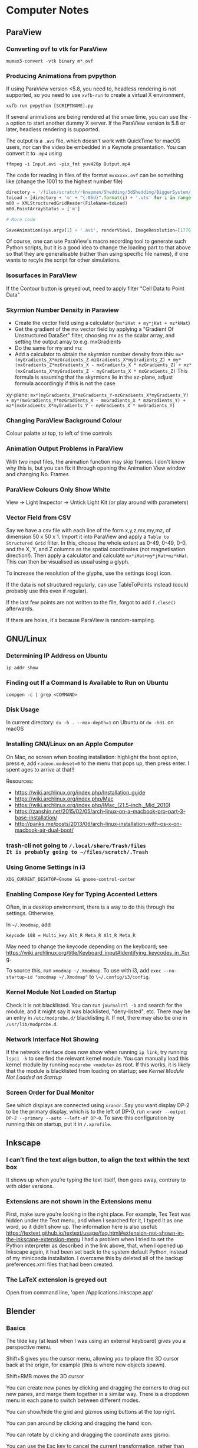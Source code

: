 * Computer Notes
** ParaView
*** Converting ovf to vtk for ParaView
~mumax3-convert -vtk binary m*.ovf~
*** Producing Animations from pvpython
If using ParaView version <5.8, you need to, headless rendering is not supported, so you need to use ~xvfb-run~ to create a virtual X environment,

~xvfb-run pvpython [SCRIPTNAME].py~

If several animations are being rendered at the smae time, you can use the ~-a~ option to start another dummy X server. If the ParaView version is 5.8 or later, headless rendering is supported.

The output is a ~.avi~ file, which doesn't work with QuickTime for macOS users, nor can the video be embedded in a Keynote presentation. You can convert it to ~.mp4~ using

~ffmpeg -i Input.avi -pix_fmt yuv420p Output.mp4~

The code for reading in files of the format ~mxxxxxx.ovf~ can be something like (change the 1001 to the highest number file)

#+BEGIN_SRC python
directory = '/files/scratch/rknapman/Shedding/3dShedding/BiggerSystem/' + sys.argv[1] + '.out/'
toLoad = [directory + 'm' + "{:06d}".format(i) + '.vts' for i in range(1001)]
m00 = XMLStructuredGridReader(FileName=toLoad)
m00.PointArrayStatus = ['m']

# More code

SaveAnimation(sys.argv[1] + '.avi', renderView1, ImageResolution=[1776, 1176], FrameRate=5, FrameWindow=[0, 1000])
#+END_SRC

Of course, one can use ParaView's macro recording tool to generate such Python scripts, but it is a good idea to change the loading part to that above so that they are generalisable (rather than using specific file names), if one wants to recyle the script for other simulations.
*** Isosurfaces in ParaView
If the Contour button is greyed out, need to apply filter "Cell Data to Point Data"
*** Skyrmion Number Density in Paraview
- Create the vector field using a calculator (~mx*iHat + my*jHat + mz*kHat~)
- Get the gradient of the mx vector field by applying a "Gradient Of Unstructured DataSet" filter, choosing mx as the scalar array, and setting the output array to e.g. mxGradients
- Do the same for my and mz
- Add a calculator to obtain the skyrmion number density from this: ~mx*(myGradients_X*mzGradients_Z-mzGradients_X*myGradients_Z) + my*(mxGradients_Z*mzGradients_X - mxGradients_X * mzGradients_Z) + mz*(mxGradients_X*myGradients_Z - myGradients_X * mxGradients_Z)~   This formula is assuming that the skyrmions lie in the xz-plane, adjust formula accordingly if this is not the case

xy-plane:
~mx*(myGradients_X*mzGradients_Y-mzGradients_X*myGradients_Y) + my*(mxGradients_Y*mzGradients_X - mxGradients_X * mzGradients_Y) + mz*(mxGradients_X*myGradients_Y - myGradients_X * mxGradients_Y)~
*** Changing ParaView Background Colour
Colour palatte at top, to left of time controls
*** Animation Output Problems in ParaView
With two input files, the animation function may skip frames. I don't know why this is, but you can fix it through opening the Animation View window and changing No. Frames
*** ParaView Colours Only Show White
View -> Light Inspector -> Untick Light Kit (or play around with parameters)
*** Vector Field from CSV
Say we have a csv file with each line of the form x,y,z,mx,my,mz, of dimension 50 x 50 x 1. Import it into ParaView and apply a ~Table to Structured Grid~ filter. In this, choose the whole extent as 0-49, 0-49, 0-0, and the X, Y, and Z columns as the spatial coordinates (not magnetisation direction!). Then apply a calculator and calculate ~mx*iHat+my*jHat+mz*kHat~. This can then be visualised as usual using a glyph.

To increase the resolution of the glyphs, use the settings (cog) icon.

If the data is not structured regularly, can use TableToPoints instead (could probably use this even if regular).

If the last few points are not written to the file, forgot to add ~f.close()~ afterwards.

If there are holes, it's because ParaView is random-sampling.
** GNU/Linux
*** Determining IP Address on Ubuntu
~ip addr show~
*** Finding out If a Command Is Available to Run on Ubuntu
~compgen -c | grep <COMMAND>~
*** Disk Usage
In current directory: ~du -h . --max-depth=1~ on Ubuntu or ~du -hd1~. on macOS
*** Installing GNU/Linux on an Apple Computer
On Mac, no screen when booting installation: highlight the boot option, press e, add ~radeon.modeset=0~ to the menu that pops up, then press enter. I spent ages to arrive at that!!

Resources:
- https://wiki.archlinux.org/index.php/Installation_guide
- https://wiki.archlinux.org/index.php/Mac
- https://wiki.archlinux.org/index.php/IMac_(21.5-inch,_Mid_2010)
- https://zanshin.net/2015/02/05/arch-linux-on-a-macbook-pro-part-3-base-installation/
- http://panks.me/posts/2013/06/arch-linux-installation-with-os-x-on-macbook-air-dual-boot/
*** trash-cli not going to ~/.local/share/Trash/files
It is probably going to ~/files/scratch/.Trash~
*** Using Gnome Settings in i3
~XDG_CURRENT_DESKTOP=Gnome && gnome-control-center~
*** Enabling Compose Key for Typing Accented Letters
Often, in a desktop environment, there is a way to do this through the settings. Otherwise,

In ~~/.Xmodmap~, add

#+BEGIN_SRC
keycode 108 = Multi_key Alt_R Meta_R Alt_R Meta_R
#+END_SRC

May need to change the keycode depending on the keyboard; see https://wiki.archlinux.org/title/Keyboard_input#Identifying_keycodes_in_Xorg.

To source this, run ~xmodmap ~/.Xmodmap~. To use with i3, add ~exec --no-startup-id "xmodmap ~/.Xmodmap"~ to ~\~/.config/i3/config~.
*** Kernel Module Not Loaded on Startup
Check it is not blacklisted. You can run ~journalctl -b~ and search for the module, and it might say it was blacklisted, "deny-listed", etc. There may be an entry in ~/etc/modprobe.d/~ blacklisting it. If not, there may also be one in ~/usr/lib/modprobe.d~.
*** Network Interface Not Showing
If the network interface does now show when running ~ip link~, try running ~lspci -k~ to see find the relevant kernel module. You can manually load this kernel module by running ~modprobe <module>~ as root. If this works, it is likely that the module is blacklisted from loading on startup; see [[*Kernel Module Not Loaded on Startup][Kernel Module Not Loaded on Startup]]
*** Screen Order for Dual Monitor
See which displays are connected using ~xrandr~. Say you want display DP-2 to be the primary display, which is to the left of DP-0, run ~xrandr --output DP-2 --primary --auto --left-of DP-0~. To save this configuration by running this on startup, put it in ~/.xprofile~.
** Inkscape
*** I can’t find the text align button, to align the text within the text box
It shows up when you’re typing the text itself, then goes away, contrary to with older versions.
*** Extensions are not shown in the Extensions menu
First, make sure you’re looking in the right place. For example, Tex Text was hidden under the Text menu, and when I searched for it, I typed it as one word, so it didn’t show up. The information here is also useful: https://textext.github.io/textext/usage/faq.html#extension-not-shown-in-the-inkscape-extension-menu
I had a problem when I tried to set the Python interpreter as described in the link above, that, when I opened up Inkscape again, it had been set back to the system default Python, instead of my miniconda installation. I overcame this by deleted all of the backup preferences.xml files that had been created.
*** The LaTeX extension is greyed out
Open from command line, 'open /Applications.Inkscape.app'
** Blender
*** Basics
The tilde key (at least when I was using an external keyboard) gives you a perspective menu.

Shift+S gives you the cursor menu, allowing you to place the 3D cursor back at the origin, for example (this is where new objects spawn).

Shift+RMB moves the 3D cursor

You can create new panes by clicking and dragging the corners to drag out new panes, and merge them together in a similar way. There is a dropdown menu in each pane to switch between different modes.

You can show/hide the grid and gizmos using buttons at the top right.

You can pan around by clicking and dragging the hand icon.

You can rotate by clicking and dragging the coordinate axes gismo.

You can use the Esc key to cancel the current transformation, rather than placing it and then undoing, like I was doing before.

The Z key lets you quickly change between e.g. wireframe view, render view.

With directional lights, the yellow gizmo allows you to manipulate the direction of the light (no need to use the rotate feature). With the spotlight, the blue gizmo lets you change the radius of the emitted light cone.

If you can’t see the direction gizmos for the light, you need to tick it in the „Viewport Gizmos“ dropdown list.

You can use „Object Constraints“ to track lights to objects.

Large lights (by scaling the light source) result in softer shadows when soft shadows are enabled in the renderer settings.

Contact shadows can fix some unrealistic effects of shadows.

Ambient occlusion deals with darker and lighter areas within shadows, allowing for better realism.

To smoothen a surface, can use subdivision surface in addition to the basic smooth tool that you get from right-clicking on the objects.

Holding Ctrl whilst grabbing an objects snaps it to the grid.

Screen Space Reflections allow for colours off one surface to be reflected onto another.

A limitation of the Eevee renderer is that, when objects reflect off each other, they cannot reflect parts that are not directly visible to the viewer (unlike Cycles).

The bloom feature gives a halo around bright objects.

An emission shader can be used to make an object a light source.

Shift+D duplicates.

The three-point lighting setup described at https://www.youtube.com/watch?v=aJlk7n49m6Q&list=PLda3VoSoc_TRuNB-5fhzPzT0mBfJhVW-i&index=4 is a useful trick for achieving good lighting.

The above video also shows how to make the background not emit light onto the objects in the scene. This is:
- Open up shader editor
- Change from Object to World mode
- Duplicate the Background node and make it black
- Add a Shader -> Mix Shader and drag it to the "Noodle" between the Background and World Output nodes
- Connect the duplicated background node to the Mix Shader's unfilled port
- Add an Input -> Light Path node
- Plug Is Camera Ray into Fac of Mix Shader
- Switch connections around if necessary

Probably better way:
- In the Render tab, under Film, tick Transparent
- In the Render tab, under Colour Management, change View Transform to Standard
- Go to Compositing tab
- Add Alpha Over node between those already there by default (Render Layers, Composite)
- Connect Image output to bottom Image input
- Change Premul to 1
- Make sure first image is colour white
- Make the background colour black

To control the camera’s perspective from the camera view, press N, click the „View“ tab that comes up, then tick „Lock Camera to View“.

The background material casts light into the scene. Can get rid of this by using a pitch black background from the „World“ tab.

To edit the world material in the shader editor, can choose „World“ from the dropdown menu.

The tutorial above also shows how to prevent the background from casting light onto the scene.

https://hdrihaven.com/ gives free backgrounds.

If something is magenta, it is missing an image.

Extrude along normals allows you to select two faces and extrude along both normals. To avoid the skewness that comes with this, tick „Offset Even“.

Holding Alt and clicking on an edge selects the entire loop around the object.

Ctrl+R gives a loop cut and slide, you can right-click to put the cut in the middle.

The bevel tool allows you to choose the number of segments in order to make round corners.

A selects everything, Alt+A or double-tapping A deselects all.

Ctrl+J to join objects

No transparency in Eevee renderer: Materials -> Settings -> Blend Mode

Headless rendering on workstation (not necessary for cycles renderer): xvfb-run blender -b <FILE>.blend -f 10

For combination with ParaView: https://peytondmurray.github.io/coding/paraview-blender-workflow/#

When following above guide, need to, in the shader editor, add a new shader, then following the instructions
*** General Scripting Things
**** Using External Modules with Blender's Python
First, you need to find Blender's Python binary by running
#+BEGIN_SRC python
>>> import sys
>>> sys.exex_prefix
#+END_SRC
Then ~cd~ into the folder containing this binary (you will need to further ~cd~ to ~bin~). Bootstrap ~pip~ using e.g. ~./python3.7m -m ensurepip~ (modifying for the correct Python version as necessary). Then run ~./python3.7m -m pip install <module name>~.
*** Making Things Disappear at a Certain Time
- Put a mix shader between the actual shader and the output, and also add a transparency shader
- At the time you want to switch, set Fac to 1 hover mouse over Fac, press i to add a keyframe
- In the frame before, repeat the process, setting Fac to 0

  Note that, in Cycles, you can just set Alpha=0 to make it invisble (does not work with Eevee).
*** Mug to Doughnut Morph
- Insert a torus and make it quite thick (like a doughnut)
- Insert another torus and make it thinner
- Insert a cylinder to make the shape of the cup
- Go to front view, wireframe mode, edit, and select the top vertices
- Press E and enter, then S, and something like 0.8 and enter
- Make loop cuts in the mug so that there are lots of vertices
- Add a shrinkwrap modifer to get the mug to morph to the doughnut, and save this as a shape key
- Create another shape key through extruding the extra top surface from before, so that the cup can morph between being filled in and not
- Animate them the Animation workspace and pressing the buttons to the sides of the shape key value
- You can correct any irregularities in the final surface by applying the same material to the final model and getting the original doughnut and that morphed from the mug to exactly overlap, but such that one disappears and the other appears in the same frame, as described above
- If the overlapping meshes leads to black marks, move one of the meshes by a very small amount not noticeable in the final render between frames, until the black marks are gone
*** Colouring an Object Based on Height on the Object
Say you want to colour an object using a ~ColourRamp~ node, which takes in the normalised value of the height on the object as the ~Fac~ input, which has a value 0 at the bottom of the object and 1 at the top. If you draw out a diagram, you find that the normalised value is
\begin{equation}
\frac{z-\text{position of point}}{\text{Vertical extent of object}} - \frac{x-\text{position of centre of object}}{\text{Vertical extent of object}} + \frac{1}{2}
\end{equation}
You can combine ~Math~ nodes in such a way as to create this formula, the output of which you can input to ~Fac~. To the \(z\)-position of the object as a ~Value~ node, create a ~Value~ node,
1. Right-click on the value, and choose ~Add Driver~.
2. If the ~Expression~ is anything other than ~var~ (e.g. ~var + 0.5~), change it to just be ~var~.
3. Change the type from that which has the symbol (x) to ~Single Property~ (with the DNA symbol).
4. Change ~Prop~ to the name of the object.
5. Change ~Path~ to ~location[2]~.
For the \(z\)-extent instead, replace ~location[2]~ above with ~dimensions[2]~.

To get the global \(z\)-position, create a ~Geometry~ node and feed ~Position~ into ~Vector~ of a ~Separate XYZ~ node.
*** Smooth Cylinder
If you use ~Shade Smooth~ on a cylinder, the ends get messed up. However, if you subsequently add an ~Edge Split~ modifier, this problem is resolved.
*** Make Object Follow Equation of Motion
Can do this through the GUI using a [[https://docs.blender.org/manual/en/latest/animation/drivers/introduction.html][driver]]. Say you want to have the motion along the x-axis given by sin(frame). Then type into the Location X field: ~#sin(frame)~. More complex motion can by scripted in Python, which is described in the documentation.
** Vim
*** Find and Replace
Search and replace globally: ~:%s/foo/bar/g~

~:s~ is the command to substitute, ~%~ means to apply within the current file, rather than just the current line, ~g~ means global, i.e. it replaces all instances, not just the first

To find and replace regex whilst keeping part of a pattern, e.g. if you want to replace #1 #2 #3 by #1 \, #2 \, #3 \n, then need to run

~:s/\(\d\)/\1 \\,/g~

where the brackets store the variable \d, which is accessed by \1
*** Side-By-Side Comparison of Two Files
~vimdiff <FILE1> <FILE2>~
*** Macros
~:%norm! @a~ to apply macro a to all lines
*** VimTeX and Inverse Search
**** Allowing Backwards Search with VimTeX on Mac
Start vim with ~vim --servername <some name>~
**** Neovim + VimTeX + Zathura
Install ~neovim-remote~ using ~pip3 install neovim-remote~.

Set ~$NVIM_LISTEN_ADDRESS=/tmp/nvimsocket~ in ~.bashrc~, ~.zshrc~, etc. for whichever shell you are using (I think Zathura takes care of this for you, but this may be necessary for other PDF viewers). Then when you start a Neovim instance, you can call commands in that Neovim session from another terminal window using e.g. ~nvr --remote file1~ if you want to open file1.

Ensure ~synctex~ is enabled, e.g. by putting ~\synctex=1~ in your ~.tex~ document.

In ~\~/.config/nvim/init.vim~, put

#+BEGIN_SRC
let g:vimtex_view_method = 'zathura'
let g:latex_view_general_viewer = 'zathura'
let g:vimtex_compiler_progname = 'nvr'
#+END_SRC

In ~\~/.config/zathura/zathurarc~, put

#+BEGIN_SRC
set synctex true
set synctex-editor-command "nvr --remote-silent +%{line} %{input}"
#+END_SRC

Then you should be able to Ctrl-Click on a part of the file in Zathura, and Neovim will go to that point in the ~.tex~ file. Note that this will only work after a change has been made to the file, i.e. it won't work if you just open the file and try to reverse search; you need to make a change and save it first.
*** Vim Gives an Error Message Relating to UltiSnips and Python When a Key is Pressed
Probably using vi instead of vim. Change the editor of whatever you’re doing to vim.
** MuMax
*** Overlapping Regions
Say we have the default region 0, some region 1, and some region 2 that is within region 1. If we set ~Ku1 = 1e4~, then do ~Ku1.SetRegion(1, 1e5)~, then region 2 will take 1e4. If, on the other hand, we do ~Ku1.SetRegion(0, 1e4)~ and ~`Ku1.SetRegion(1e5)~, then region 2 will take 0. To get region 2 to match with region 1, we have to separately call ~Ku1.SetRegion(1, 1e5)~ and ~Ku1.SetRegion(2, 1e5)~.
*** MuMax Movie from Snapshots
~ffmpeg -framerate 25 -i Data/m%06d.png -r 25 -pix_fmt yuv420p mag.mp4~
*** Adding a New Energy Term
1. In the ~cuda/~ directory, add the required ~.cu~ file
2. Run ~make~ to generate the wrapper and ~.ptx~ files (may need to specify some options if it does not work for some compute capabilities, see the comments in ~cuda/Makefile~)
3. Add the corresponding ~.go~ files, which calls the function defined in the automatically generated wrapper file (if this is not clear, look at existing examples, e.g. with ~cuda/exchange.go~)
4. Add a file in the ~engine/~ directory (typically this is not necessary, but ~engine/exchange.go~ should be modified accordingly)
5. ~cd~ to ~cmd/mumax3~ and run ~go install~. The binary will be in ~$GOPATH/bin~
** Python
*** NumPy Problems
**** Axis Size Not $2^N$
Problem: A thin film is represented by an array of vectors ‚a‘ with dimensions ~(2000 x 500 x 1)~, but it is not processed properly because it should really be ~(2048 x 512 x 1) (2^11 = 2048; 2^9 = 512)~.
Solution: ~aNew = np.pad(a, [(24, 24), (6, 6)])~ will surround the data with zeros to make it up to the correct shape
**** Discretisedfield gives an error to do with iterative unpacking and something not being a multiple of 4
Most likely due to empty ~.ovf~ files. Check for any files (probably at the end of the simulation) that do not contain any binary data.
*** Matplotlib with X11 Forwarding
Need to, at the top of the file, have:

#+BEGIN_SRC python
import matplotlib
matplotlib.use('tkagg')
#+END_SRC

If this still gives an error, may need to replace ~matplotlib.use('agg')~ in imported modules (this is the case with discretisedfield)
*** Finding Where Python Modules Are Stored
~python -m site~
*** Getting the Correct Quadrant for Cartesian to Polar Conversions
~np.arctan2(y, x)~

Similar things exist in other programming languages, e.g. ~atan2~ in C++
*** Jupyter Notebooks
**** Mayavi with Jupyter Notebook
At the very start,
#+BEGIN_SRC python
from xvfbwrapper import Xvfb
vdisplay = Xvfb(width=1920, height=1080)
vdisplay.start()
#+END_SRC

Then e.g.
#+BEGIN_SRC
from mayavi import mlab
mlab.init_notebook()
s = mlab.test_plot3d()
s
#+END_SRC

That last part with just the ~s~ is important!
**** Warning: Cannot change to a different GUI toolkit Error
~%matplotlib ...~ needs to be before importing matplotlib. Every time you change, need to restart kernel
**** Interactive Matplotlib
~%matplotlib notebook~
*** Matplotlib Graphs Missing Axes
Likely caused by importing a module (e.g. discretisedfield) that modifies the plots
*** Decorators
**** Usage of Decorators
#+BEGIN_SRC python
def decorator(f):
    def new_function():
        print("Extra Functionality")
        f()
    return new_function

@decorator
def initial_function():
    print("Initial Functionality")

initial_function()
#+END_SRC
**** ~@property~
Allows accessing of private properties with a getter and setter using ~object.theProperty~.
**** ~@classmethod~ and ~@staticmethod~
Used for functions that are connected to the class itself, and not to instances of it. ~@classmethod~ receives class itself as first argument; ~@staticmethod~ does not. So a static method is just kind of hanging there because it has a related functionality.
*** Underscores
More info at https://dbader.org/blog/meaning-of-underscores-in-python#:~:text=A%20double%20underscore%20prefix%20causes,the%20class%20is%20extended%20later

Single leading ~_var~: A convention, signalling that the entity is to be used internally. However, a function defined with a leading underscore will not be imported with ~from foo import *~

Single trailing underscore ~var_~: For defining a variable that is already taken by a keyword, e.g. if you want to pass an argument ~class~ to a function, could instead pass ~class_~

Double leading underscore ~__var~: Causes Python to internally rename the attribute to avoid naming conflicts ("name mangling"). Double underscore is often pronounced "dunder". These can be overridden, e.g. by defining a ~__len__~ to redefine how the length of an object is calculated.

Double leading and trailing underscores ~__var__~: Reserved for Python. No "name mangling" here with the two leading underscores.
*** Difference Between ~__str__~ and ~__repr__~
~__str__()~ is called with ~print()~ or ~str()~, and is supposed to be more simplistic. ~__repr__~ is called with ~repr()~, and should provide enough information to construct the object again.
*** Listing Attributes of an Object
~dir(object)~
*** Colour Bar Same Height as Imshow Plot
At top of file, call from ~mpl_toolkits.axes_grid1 import make_axes_locatable~

#+BEGIN_SRC python
divider = make_axes_locatable(ax)
cax = divider.append_axes("right", size="5%", pad=0.05)

plt.colorbar(im, cax=cax)
#+END_SRC

If the above solution doesn't work because x and y axes have different dimensions:

At top of file, call ~from mpl_toolkits.axes_grid1.inset_locator import inset_axe~

#+BEGIN_SRC python
axins = inset_axes(ax, width = "5%", height = "100%", loc = 'lower left',
                   bbox_to_anchor = (1.02, 0., 1, 1), bbox_transform = ax.transAxes,
                   borderpad = 0)

cb = fig.colorbar(im, cax = axins)
#+END_SRC
*** Axis Ticks Don't Align with Pixels
#+BEGIN_SRC python
dx = xTickList[1] - xTickList[0]
dy = yTickList[1] - yTickList[0]

im = ax.imshow(array, extent=(np.min(xTickList) - dx/2, np.max(xTickList + dx/2, np.min(yTickList) - dy/2, np.max(yTickList) + dy/2))
#+END_SRC
*** Professional-Looking LaTeX Rendering in Matplotlib
~matplotlib.rcParams['text.usetex'] = True~ at top of file
*** Unit Testing
**** Pytest
Generally, run e.g. ~pytest --exitfirst --verbose --failed-first --cov=. --cov-report html~
**** Unit Testing in GitHub
A useful blog post about this is [[https://www.yellowduck.be/posts/running-pytest-as-a-github-action/][here]].

Add the required modules to ~requirements.txt~ using ~pip freeze > requirements.txt~. It is best to do this whilst working in a virtual environment e.g.

~python3.8 -m venv .venv~
~source path/to/.venv/bin/activate~

Note that, after creating the virtual environement and installing the required modules including ~pytest~, you need to run

#+BEGIN_SRC sh
deactivate
source /path/to/.venv/bin/activate
#+END_SRC
to ensure that the binary of ~pytest~ used is that in the virtual environment.

A sample ~.yaml~ file to be placed in ~.github/workflows~ is

#+BEGIN_SRC yaml
name: Tests
on: [push]

jobs:
  build:
    name: Run Python Tests
    runs-on: ubuntu-latest

    steps:

    # Chekout the source code
    - uses: actions/checkout@v2

    - name: Set up Python 3.8
      uses: actions/setup-python@v2
      with:
        python-version: 3.8

    - name: Install Python dependencies
      run: |
        python3 -m pip install --upgrade pip
        pip3 install -r requirements.txt

    - name: Test with pytest
      run: |
        pytest --exitfirst --verbose --failed-first \
        --cov=. --cov-report html
#+END_SRC
** SOCKS Proxy for Accessing Papers from Uni Network
This is an alternative to using a VPN, which is nice in that it only routes your traffic from a single browser window (and works if the university VPN is down, which happens sometimes).

~ssh -D 8080 ws2~

Then open Firefox, go to Network Settings -> Manual proxy configuration, enter SOCKS Host 127.0.0.1, Port 8080

~ws2~ is what I have called twist-ws02 in my SSH config.

I find that a better solution is to define an alias in ~.zshrc~ (or equivalent for whichever shell you use) like

~alias jguprox='ssh -D 8080 -fN ws2 && /Applications/Google\ Chrome.app/Contents/MacOS/Google\ Chrome \ --user-data-dir="$HOME/proxy-profile" \ --proxy-server="socks5://localhost:8080" && pkill ssh'~

Then I can simply run ~jguprox~ and it opens up a Chrome window.
** Copying iTerm2 Profile Between Computers
On the first computer, go to Preferences. Tick "Load preferences from a custom folder or URL". Browse to where the folder should be saved (e.g. in Dropbox) - this should be its own folder (so create a folder called iTerm or something). On the second computer. Load this folder, then restart iTerm. Then the "Load preferences..." box can be unticked.

For Alt+Left etc., go to Preferences, Profiles, Keys, and load the preset "Natural Text Editing"
** C++
*** Constants and Variables
Can either define a constant like ~const double pi = 3.14~ or as a preprocessor director ~#define PI 3.14~, where the latter replaces all appearances of PI in the source code with 3.14

Declaration of variables: ~int x = 0;~ and ~int x(0);~ and ~int x{0};~ are all equivalent

~x = x + 1;~ and ~x += 1 and ++x and x++~ are all equivalent, but
~y = ++x~ will first add 1 to x, then assign this to y, whilst
~y = x++~ will first set y = x, then add 1 to x

A condition can be expressed as
~condition ? resultIfTrue : resultIfFalse~

~a = (b=3, b+2)~ will assign the value 3 to b, then 5 to a

There exist bitwise operators &, |, ^ etc. (AND, OR, XOR)
*** Casting
#+BEGIN_SRC C++
int i;
float f = 3.97;
i = (int) f;
#+END_SRC
will result in i = 3
*** Streams
Can end a line with ~cout << "SomeString" << endl;~
~cin >> a >> b;~ is the same as
~cin >> a;~
~cin >> b;~

~Can also use getline(cin, varToAssign);~

~#include <sstream>~ is useful for converting user input to e.g. int
*** Flow Control
~do while~ loop is like ~while~, but the condition is evaluated after rather than before

~switch~ works like with Java

**** ~break~, ~continue~, ~goto~
- ~break~ is obvious
- ~continue~ skips the current and carries on with the loop
- ~goto~ goes to another point in the code, which can be marked with e.g. ~mylabel:~
*** Functions
If ~return 0;~ is not included in ~int main()~, it is added implicitly by the compiler

Often more efficient (especially with e.g. large arrays) to pass arguments to functions using their pointer like ~f(int& a, int& b)~, otherwise the function gets a copy (and modifications don't change the original)

Can pass pointers to functions such that the original is not modified by passing them as e.g. ~const string& a~

Specifying a function as ~inline~ tells the compiler that the operation should be preferred to be carried out inline, rather than through actually defining the function

Default values of functions work as with Python

Different functions can have the same name if the parameters are different

Instead of overloading functions, may be more useful to use a function template
*** Scope
Declare variables inside namespaces, then obtain them by e.g. ~myNamespace::a~

Namespaces can be split, like
#+BEGIN_SRC C++
namespace foo { int a; }
namespace bar { int b; }
namespace foo { int c; }
#+END_SRC

Put ~using myNamespace~, then can simply access the variables without needing the myNamespace:: prefix

Variables in the global scope or a namespace (static storage) are defined for the duration of the program, whilst local variables are only defined as long as the code is in the block (automatic storage)

In static storage, variables are initialised to zero by default; in automatic, they are undefined by default
*** Arrays
Can either use the language built-in array (e.g. ~int myArray[3] = { 2, 3, 4 }~ or the container library ~array~ (e.g. ~array<int,3> myArray { 2, 3, 4 }~. The former has some issues such as easily decaying into pointers, the latter requires that the file have ~#include <array>~

Can pass an array to a function by e.g. ~void func(int arr[])~, or ~void func(int arr[][3][4])~ for multidimensional, then call ~func(myArray)~, this will actually pass the memory address, not the block of memory, to the function
*** Pointers
~&~ = "address of", e.g. ~foo = &theVar~ assigns the memory address to foo
~*~ = "value pointed to by", e.g. ~bar = *foo~ assigns the value pointed to by foo to bar

To declare a pointer, e.g. ~int * a~, this ~*~ operator is different to the one above, they just have the same symbol

Arrays can be treated like pointers, e.g.
#+BEGIN_SRC C++
int arr [20];
int * ptr;
ptr = array;
#+END_SRC
This could not happen the other way around, as an array has to always have the same number of memory blocks and type

Pointers can have some strange arithmetic when adding to the memory address, probably not too important, see tutorial link

Pointers can be made read-only by e.g. ~const int * p = &y~

Pointers to pointers are allowed, e.g. ~char **c~

Void pointers can point to any data type but cannot be dereferenced (getting the value poined to and assigning it to a variable)
*** Dynamic Memory
This is when something is created with ~new~, which means the memory is allocated during execution, rather than compiling

~new type ...~ returns a pointer
~new type [5] ...~ returns a pointer to the first element in the memory block

Memory freed again by ~delete ptr~ (if allocated like first case above) or ~delete[] ptr~ (if allocated like second)
*** Structures and Classes
Can directly declare objects after structures, e.g.
#+BEGIN_SRC C++
struct product {
	int weight;
	double price;
} apple, banana, melon;
#+END_SRC

To get member from memory address, use ~ptr->member~

Classes are like structures, but also with:
- Access specifiers, i.e. private (the default), protected, public
- Functions

Can either define functions of classes within the class, or as e.g.
~void myClass::func() { ... }~
The difference being that the compiler treats those within the class definition as an inline member (no difference in behaviour, only possibly in optimisation)

A default constructor is defined by having no arguments

Can define behaviour of operators for classes through e.g.
~myClass myClass::operator+ (const myClass& param) { ... }~
Useful for e.g. if you define a vector, and want "+" to correspond to componentwise addition

The keyword ~this~ exists, use within class definition

Static variables are shared across all instances

Can create class templates in the same way as with functions, with this, can also have template specialisation, i.e. special behaviour for one specific type

As a shortcut, can initialise members with colon then list of initialisations, e.g.
#+BEGIN_SRC C++
public:
	Circle (double r) : radius(r) {}
#+END_SRC

If no constructor is defined, there is a default constructor, but this goes away as soon as one is defined

The destructor is called when an instance is deleted
If a class dynamically allocates memory, need to manually free it in the destructor

Can use ~friend~ to define non-member functions that can access the private and protected members of a class

Inheritance is through e.g.
~class Rectangle : public Polygon { ... }~
~public~ here means that public members in Polygon are public in Rectangle

Things that are not inherited:
- Constructors and destructors, but these are called by derived members
- The operator ~=~
- Friends
- Private members

Abstract base classes contain at least one pure virtual function, e.g.
~virtual int area() = 0~
Pure means that it is set ~=0~
The advantage is virtual functions can be dereferenced when the pointer is to an object of the derived class
Virtual functions are explained well at https://stackoverflow.com/questions/2391679/why-do-we-need-virtual-functions-in-c
*** Preprocessor Derivatives
~#define~ identifier replacement replaces all appearances of identifier in the code with replacement, which lasts until ~#undef~
Special cases are e.g.
~#define str(x) #x~ which will replace e.g. ~cout << str(test)~ with ~cout << "test"~

Reference variables are aliases, and are declared as e.g.
~int i = 17;~
~int& r = i;~
** FFmpeg
*** Joining Videos Side-By-Side with FFmpeg
This all also works for images

Getting information about the video (resolution, fps etc.):
~ffprobe file.mp4~

Basic usage (more work needed for sound):
~ffmpeg -i left.mp4 -i right.mp4 -filter_complex hstack output.mp4~

If the files are of different heights:
~ffmpeg -i In.mp4 -vf scale=-1:<height> Out.mp4~

If the resulting width is not an even number:
~ffmpeg -i Out.mp4 -vf scale=iw-1:ih Out.mp4~

OR

change the -1 to -2 in the earlier command
*** Converting to QuickTime-Playable Format
~ffmpeg -i <InFile> -pix_fmt yuv420p <OutFile>
*** Animation from Stills
~ffmpeg -framerate <framerate> -i /path/to/%04d.png -r <framerate> -pix_fmt yuv420p Out.mp4~
Replace -4 with however many leading zeros. Can also use e.g. m%06d.png for e.g. m000123.png from MuMax3.
*** Speed Up Video
~ffmpeg -i <Input> -filter:v "setpts=<Factor>*PTS" <OutName>~
where a smaller factor results in a higher speedup, i.e. Factor=0.1 results in the video being 0.1* the original length
** Emacs
*** Emacs does not work with ssh
Add
~[[ $TERM == "dumb" ]] && unsetopt zle && PS1='$ ' && return~
to the top of the .zshrc (the issue is cause by Emacs not liking the zsh prompt, but it understands if the prompt is simply ‘$’)
** GUI Applications with X11 Forwarding
If things are not opening, try running ~echo $DISPLAY~ on the server. If nothing comes up, a possible fix on macOS is to install XQuartz, run ~launchctl load -w /Library/LaunchAgents/org.macosforge.xquartz.startx.plist~ on the Mac, then restart the computer. For debugging, try using ~ssh -v -X <e.g. WS2>~.

To open the Seafile GUI remotely (annoyingly, the GUI allows adjusting some settings that the CLI does not have), run ~seafile-applet~.
** Downloading YouTube Videos that are Private
https://daveparrish.net/posts/2018-06-22-How-to-download-private-YouTube-videos-with-youtube-dl.html
** Shell
*** ZSH is Being Slow
Run
#+BEGIN_SRC sh
git config --add oh-my-zsh.hide-status 1
git config --add oh-my-zsh.hide-dirty 1
#+END_SRC
*** ~if [ ... == … ]; then~ Not Working with Posix Shell
Need single ~=~, and need variables e.g. ~$directory~ in quotes
** PDFs
*** Join Pdfs Vertically
~pdfjam Page1.pdf Page2.pdf --nup 2x1 --landscape --outfile Page1+2.pdf~

Then remove the margins (CAREFUL, MIGHT FAIL IF IMAGE HAS A LOT OF WHITE):
~pdf-crop-margins -v -p 0 -a -6 input.pdf~

(Having installed this tool using ~pip install pdfCropMargins --upgrade~)
** Data Recovery
If partition table corrupted, can repair the partition table on macOS using https://www.macintosh-data-recovery.com/blog/repair-mac-external-hard-drive/?fbclid=IwAR3Yp4IDoitVQSEvgiuXgm9Edl-N8rnO4s2BjbK8GtzzzaIw9OrUkH_6cZk
** Cron
*** Cron Job Not Working with Rsync
Grant cron full disk access by following the guide at https://blog.bejarano.io/fixing-cron-jobs-in-mojave/
** SageMath
*** Defining Functions of Variables
For example, we want to define some generic \(\phi(t)\) without explicitly defining a functional form. Then, do ~phi = function('phi', latex_name='\\varphi', nargs=1)(t)~.
** Reveal.js
*** R Markdown
You can write presentations in R Markdown and export them to Reveal.js. Good tutorials for this are [[https://garrettgman.github.io/rmarkdown/revealjs_presentation_format.html][here]] and [[http://www.jenniferbradham.org/post/reveal_js_markdown/][here]], and the documentation with all options is [[https://www.rdocumentation.org/packages/rmarkdown/versions/0.1.2/topics/revealjs_presentation][here]]. To export the slides, you can run ~echo "require(rmarkdown); render('FILENAME.md', output_file='index.html')" | R --vanilla~.

To have a double column layout, you can use a stylesheet like
#+BEGIN_SRC css
.container{
    display: flex;
}
.col{
    flex: 1;
}
#+END_SRC
then, in the R Markdown file,
#+BEGIN_SRC markdown
::: {.container}
:::: {.col}
Column 1 Content
::::
:::: {.col}
Column 2 Content
::::
:::
#+END_SRC
To get syntax highlighting, you need to specify the language, e.g.
```C
void greet() {
std::cout << "Hello" << std::endl;
}
```
** Website
*** Public Repo as Submodule
For each submodule commit, the project updates its reference to the submodule to maintain its connection to the correct commit. Therefore, commit both the main project and the public repo, then run ~git push -u origin main --recurse-submodules=on-demand~. See e.g. https://www.adamormsby.com/posts/000/how-to-set-up-a-hugo-site-on-github-pages-with-submodules/
*** Jekyll
**** Does Not Run on Big Sur
A combination of these resources seemed to fix it:
- https://ernestojeh.com/fix-jekyll-on-macos-big-sur
- slycke's answer at https://github.com/jekyll/jekyll/issues/8576 (I suspect ~bundle add webrick~ may have been the reason it started working, as it allows you to use Ruby 3.0.0)
- Various resources that suggested using Xcode 11.5 instead of the latest version
**** Undefined symbols for architecture x86_64: "_BIO_f_zlib" when installing Ruby environment
Run ~CC=/usr/bin/gcc rbenv install 3.0.0~ as Homebrew's GCC version does not work with it (https://github.com/rbenv/rbenv/issues/610#issuecomment-55773864)
*** Hugo
**** Testing on Other Devices in Network
~hugo server --baseUrl="IP address of computer" --bind="IP address of computer"~, then, on e.g. phone, go to ~computer.IP.address:1313~
** Emacs
*** Org Mode
**** Plain Text
To show plain text without formatting, use ~font-lock-mode~
**** Checking for Link Rot
Use ~org-lint~
** Home Network
*** Running Pi-Hole and NextCloud on Same Raspberry Pi
Change Pi-Hole's default port to something else by editing ~/etc/lighttpd/lighttpd.conf~. Then you can still access the Pi-Hole admin panel at <IP address>:<port>/admin
** Zathura
*** Toggle Single/Double Page
Press D.